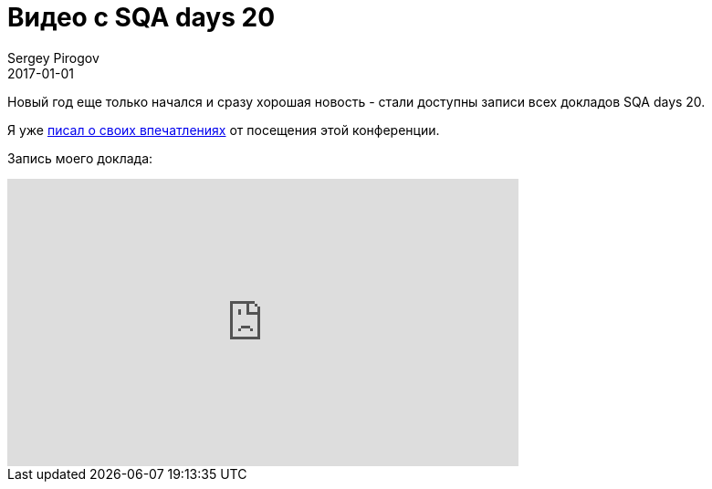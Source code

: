 = Видео с SQA days 20
Sergey Pirogov
2017-01-01
:jbake-type: post
:jbake-tags: Конференции, Видео
:jbake-summary: Видео моего выступления с SQA days 20

Новый год еще только начался и сразу хорошая новость - стали доступны записи всех
докладов SQA days 20.

Я уже http://automation-remarks.com/2016/sqa-days-20-feedback/index.html[писал о своих впечатлениях] от посещения этой конференции.

Запись моего доклада:

++++
<iframe width="560" height="315" src="https://www.youtube.com/embed/jT_jm5GsFnw" frameborder="0" allowfullscreen></iframe>
++++